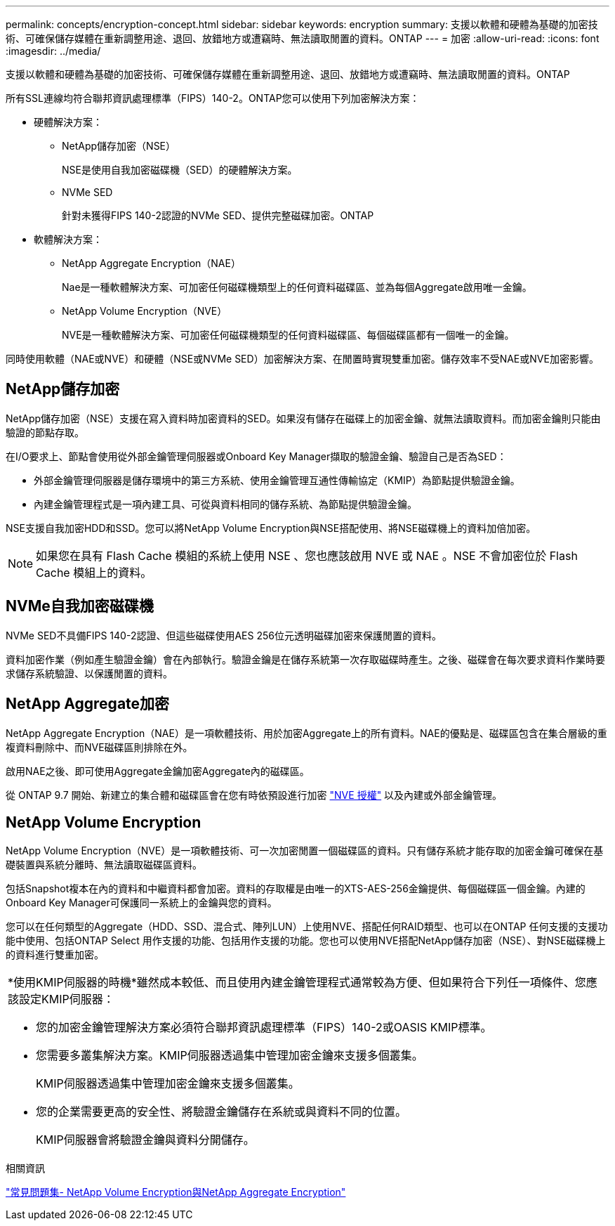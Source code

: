 ---
permalink: concepts/encryption-concept.html 
sidebar: sidebar 
keywords: encryption 
summary: 支援以軟體和硬體為基礎的加密技術、可確保儲存媒體在重新調整用途、退回、放錯地方或遭竊時、無法讀取閒置的資料。ONTAP 
---
= 加密
:allow-uri-read: 
:icons: font
:imagesdir: ../media/


[role="lead"]
支援以軟體和硬體為基礎的加密技術、可確保儲存媒體在重新調整用途、退回、放錯地方或遭竊時、無法讀取閒置的資料。ONTAP

所有SSL連線均符合聯邦資訊處理標準（FIPS）140-2。ONTAP您可以使用下列加密解決方案：

* 硬體解決方案：
+
** NetApp儲存加密（NSE）
+
NSE是使用自我加密磁碟機（SED）的硬體解決方案。

** NVMe SED
+
針對未獲得FIPS 140-2認證的NVMe SED、提供完整磁碟加密。ONTAP



* 軟體解決方案：
+
** NetApp Aggregate Encryption（NAE）
+
Nae是一種軟體解決方案、可加密任何磁碟機類型上的任何資料磁碟區、並為每個Aggregate啟用唯一金鑰。

** NetApp Volume Encryption（NVE）
+
NVE是一種軟體解決方案、可加密任何磁碟機類型的任何資料磁碟區、每個磁碟區都有一個唯一的金鑰。





同時使用軟體（NAE或NVE）和硬體（NSE或NVMe SED）加密解決方案、在閒置時實現雙重加密。儲存效率不受NAE或NVE加密影響。



== NetApp儲存加密

NetApp儲存加密（NSE）支援在寫入資料時加密資料的SED。如果沒有儲存在磁碟上的加密金鑰、就無法讀取資料。而加密金鑰則只能由驗證的節點存取。

在I/O要求上、節點會使用從外部金鑰管理伺服器或Onboard Key Manager擷取的驗證金鑰、驗證自己是否為SED：

* 外部金鑰管理伺服器是儲存環境中的第三方系統、使用金鑰管理互通性傳輸協定（KMIP）為節點提供驗證金鑰。
* 內建金鑰管理程式是一項內建工具、可從與資料相同的儲存系統、為節點提供驗證金鑰。


NSE支援自我加密HDD和SSD。您可以將NetApp Volume Encryption與NSE搭配使用、將NSE磁碟機上的資料加倍加密。


NOTE: 如果您在具有 Flash Cache 模組的系統上使用 NSE 、您也應該啟用 NVE 或 NAE 。NSE 不會加密位於 Flash Cache 模組上的資料。



== NVMe自我加密磁碟機

NVMe SED不具備FIPS 140-2認證、但這些磁碟使用AES 256位元透明磁碟加密來保護閒置的資料。

資料加密作業（例如產生驗證金鑰）會在內部執行。驗證金鑰是在儲存系統第一次存取磁碟時產生。之後、磁碟會在每次要求資料作業時要求儲存系統驗證、以保護閒置的資料。



== NetApp Aggregate加密

NetApp Aggregate Encryption（NAE）是一項軟體技術、用於加密Aggregate上的所有資料。NAE的優點是、磁碟區包含在集合層級的重複資料刪除中、而NVE磁碟區則排除在外。

啟用NAE之後、即可使用Aggregate金鑰加密Aggregate內的磁碟區。

從 ONTAP 9.7 開始、新建立的集合體和磁碟區會在您有時依預設進行加密 link:https://docs.netapp.com/us-en/ontap/system-admin/manage-license-task.html#view-details-about-a-license["NVE 授權"] 以及內建或外部金鑰管理。



== NetApp Volume Encryption

NetApp Volume Encryption（NVE）是一項軟體技術、可一次加密閒置一個磁碟區的資料。只有儲存系統才能存取的加密金鑰可確保在基礎裝置與系統分離時、無法讀取磁碟區資料。

包括Snapshot複本在內的資料和中繼資料都會加密。資料的存取權是由唯一的XTS-AES-256金鑰提供、每個磁碟區一個金鑰。內建的Onboard Key Manager可保護同一系統上的金鑰與您的資料。

您可以在任何類型的Aggregate（HDD、SSD、混合式、陣列LUN）上使用NVE、搭配任何RAID類型、也可以在ONTAP 任何支援的支援功能中使用、包括ONTAP Select 用作支援的功能、包括用作支援的功能。您也可以使用NVE搭配NetApp儲存加密（NSE）、對NSE磁碟機上的資料進行雙重加密。

|===


 a| 
*使用KMIP伺服器的時機*雖然成本較低、而且使用內建金鑰管理程式通常較為方便、但如果符合下列任一項條件、您應該設定KMIP伺服器：

* 您的加密金鑰管理解決方案必須符合聯邦資訊處理標準（FIPS）140-2或OASIS KMIP標準。
* 您需要多叢集解決方案。KMIP伺服器透過集中管理加密金鑰來支援多個叢集。
+
KMIP伺服器透過集中管理加密金鑰來支援多個叢集。

* 您的企業需要更高的安全性、將驗證金鑰儲存在系統或與資料不同的位置。
+
KMIP伺服器會將驗證金鑰與資料分開儲存。



|===
.相關資訊
link:https://kb.netapp.com/Advice_and_Troubleshooting/Data_Storage_Software/ONTAP_OS/FAQ%3A_NetApp_Volume_Encryption_and_NetApp_Aggregate_Encryption["常見問題集- NetApp Volume Encryption與NetApp Aggregate Encryption"^]
